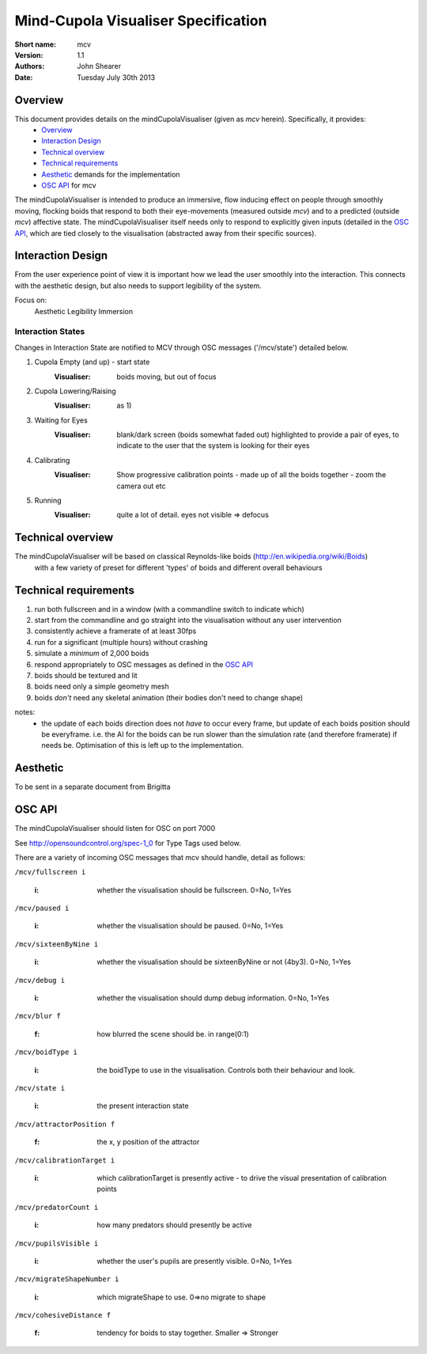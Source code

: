 Mind-Cupola Visualiser Specification
=======================================


:Short name:
    mcv

:version:
    1.1

:authors:
    John Shearer

:date:
    Tuesday July 30th 2013

Overview
--------

This document provides details on the mindCupolaVisualiser (given as *mcv* herein). Specifically, it provides:
    * `Overview`_
    * `Interaction Design`_
    * `Technical overview`_
    * `Technical requirements`_
    * `Aesthetic`_ demands for the implementation
    * `OSC API`_ for mcv

The mindCupolaVisualiser is intended to produce an immersive, flow inducing effect on people through smoothly moving, flocking boids that respond to both their eye-movements (measured outside *mcv*) and to a predicted (outside *mcv*) affective state.
The mindCupolaVisualiser itself needs only to respond to explicitly given inputs (detailed in the `OSC API`_, which are tied closely to the visualisation (abstracted away from their specific sources).

Interaction Design
------------------

From the user experience point of view it is important how we lead the user smoothly into the interaction. This connects with the aesthetic design, but also needs to support legibility of the system.

Focus on:
  Aesthetic
  Legibility
  Immersion

Interaction States
~~~~~~~~~~~~~~~~~~

Changes in Interaction State are notified to MCV through OSC messages ('/mcv/state') detailed below.

1) Cupola Empty (and up) - start state
    :Visualiser: boids moving, but out of focus
    
2) Cupola Lowering/Raising
    :Visualiser: as 1)
    
3) Waiting for Eyes
    :Visualiser: 	blank/dark screen (boids somewhat faded out)
    				highlighted to provide a pair of eyes,
    				to indicate to the user that the system is looking for their eyes

4) Calibrating
    :Visualiser: Show progressive calibration points - made up of all the boids together - zoom the camera out etc

5) Running
    :Visualiser: quite a lot of detail. eyes not visible => defocus

Technical overview
------------------

The mindCupolaVisualiser will be based on classical Reynolds-like boids (http://en.wikipedia.org/wiki/Boids)
  with a few variety of preset for different 'types' of boids
  and different overall behaviours

Technical requirements
----------------------

#) run both fullscreen and in a window (with a commandline switch to indicate which)
#) start from the commandline and go straight into the visualisation without any user intervention
#) consistently achieve a framerate of at least 30fps
#) run for a significant (multiple hours) without crashing
#) simulate a *minimum* of 2,000 boids
#) respond appropriately to OSC messages as defined in the `OSC API`_
#) boids should be textured and lit
#) boids need only a simple geometry mesh
#) boids *don't* need any skeletal animation (their bodies don't need to change shape)

notes:
    * the update of each boids direction does not *have* to occur every frame, but update of each boids position should be everyframe. i.e. the AI for the boids can be run slower than the simulation rate (and therefore framerate) if needs be. Optimisation of this is left up to the implementation.

Aesthetic
----------

To be sent in a separate document from Brigitta

OSC API
-------

The mindCupolaVisualiser should listen for OSC on port 7000

See http://opensoundcontrol.org/spec-1_0 for Type Tags used below.

There are a variety of incoming OSC messages that mcv should handle, detail as follows:

``/mcv/fullscreen i``

  :i: whether the visualisation should be fullscreen. 0=No, 1=Yes
    
``/mcv/paused i``

  :i: whether the visualisation should be paused. 0=No, 1=Yes
    
``/mcv/sixteenByNine i``

  :i: whether the visualisation should be sixteenByNine or not (4by3). 0=No, 1=Yes
    
``/mcv/debug i``

  :i: whether the visualisation should dump debug information. 0=No, 1=Yes
    
``/mcv/blur f``

  :f: how blurred the scene should be. in range(0:1)
    
``/mcv/boidType i``

  :i: the boidType to use in the visualisation. Controls both their behaviour and look.

``/mcv/state i``

  :i: the present interaction state

``/mcv/attractorPosition f``

  :f: the x, y position of the attractor
    
``/mcv/calibrationTarget i``

    :i: which calibrationTarget is presently active - to drive the visual presentation of calibration points

``/mcv/predatorCount i``

    :i: how many predators should presently be active

``/mcv/pupilsVisible i``

    :i: whether the user's pupils are presently visible.  0=No, 1=Yes

``/mcv/migrateShapeNumber i``

    :i: which migrateShape to use. 0=>no migrate to shape

``/mcv/cohesiveDistance f``

    :f: tendency for boids to stay together. Smaller => Stronger

    